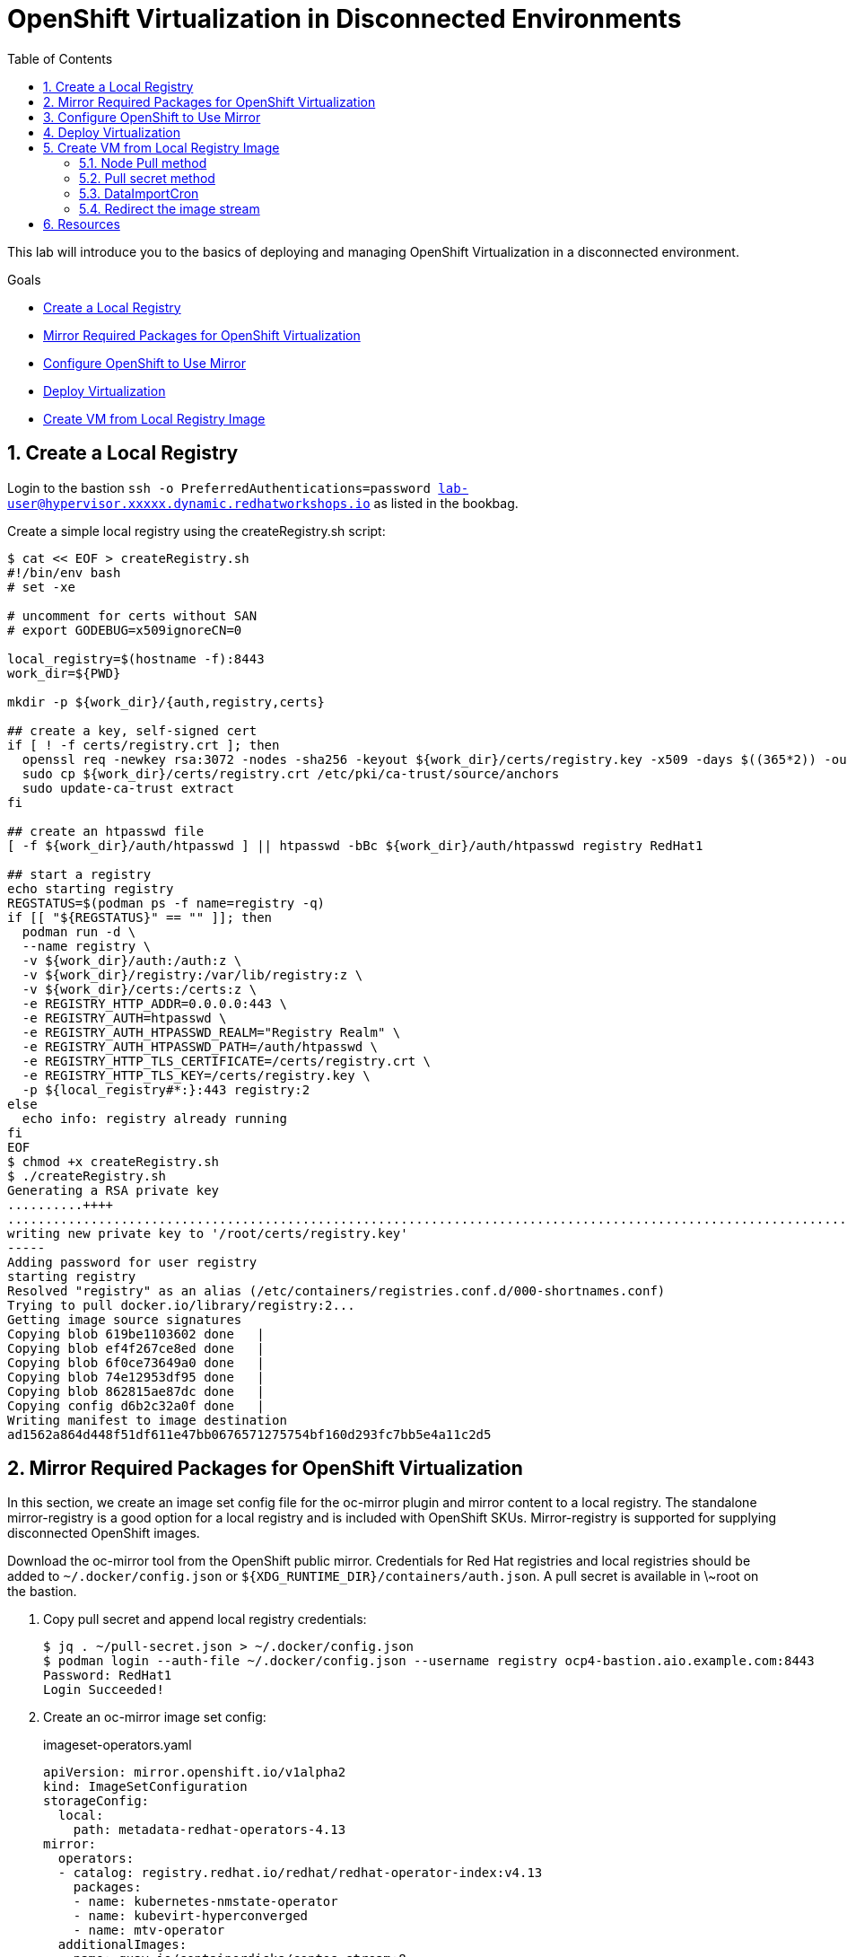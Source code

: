 :scrollbar:
:toc2:
:numbered:

= OpenShift Virtualization in Disconnected Environments

This lab will introduce you to the basics of deploying and managing OpenShift Virtualization in a disconnected environment.

.Goals
* <<Create a Local Registry>>
* <<Mirror Required Packages for OpenShift Virtualization>>
* <<Configure OpenShift to Use Mirror>>
* <<Deploy Virtualization>>
* <<Create VM from Local Registry Image>>

== Create a Local Registry

Login to the bastion `ssh -o PreferredAuthentications=password lab-user@hypervisor.xxxxx.dynamic.redhatworkshops.io` as listed in the bookbag.

Create a simple local registry using the createRegistry.sh script:

[source,bash]
----
$ cat << EOF > createRegistry.sh
#!/bin/env bash
# set -xe

# uncomment for certs without SAN
# export GODEBUG=x509ignoreCN=0

local_registry=$(hostname -f):8443
work_dir=${PWD}

mkdir -p ${work_dir}/{auth,registry,certs}

## create a key, self-signed cert
if [ ! -f certs/registry.crt ]; then
  openssl req -newkey rsa:3072 -nodes -sha256 -keyout ${work_dir}/certs/registry.key -x509 -days $((365*2)) -out ${work_dir}/certs/registry.crt -subj "/C=US/CN=${local_registry%:*}" -addext "subjectAltName=DNS:${local_registry%:*}"
  sudo cp ${work_dir}/certs/registry.crt /etc/pki/ca-trust/source/anchors
  sudo update-ca-trust extract
fi

## create an htpasswd file
[ -f ${work_dir}/auth/htpasswd ] || htpasswd -bBc ${work_dir}/auth/htpasswd registry RedHat1

## start a registry
echo starting registry
REGSTATUS=$(podman ps -f name=registry -q)
if [[ "${REGSTATUS}" == "" ]]; then
  podman run -d \
  --name registry \
  -v ${work_dir}/auth:/auth:z \
  -v ${work_dir}/registry:/var/lib/registry:z \
  -v ${work_dir}/certs:/certs:z \
  -e REGISTRY_HTTP_ADDR=0.0.0.0:443 \
  -e REGISTRY_AUTH=htpasswd \
  -e REGISTRY_AUTH_HTPASSWD_REALM="Registry Realm" \
  -e REGISTRY_AUTH_HTPASSWD_PATH=/auth/htpasswd \
  -e REGISTRY_HTTP_TLS_CERTIFICATE=/certs/registry.crt \
  -e REGISTRY_HTTP_TLS_KEY=/certs/registry.key \
  -p ${local_registry#*:}:443 registry:2
else
  echo info: registry already running
fi
EOF
$ chmod +x createRegistry.sh
$ ./createRegistry.sh
Generating a RSA private key
..........++++
...............................................................................................................................................................................++++
writing new private key to '/root/certs/registry.key'
-----
Adding password for user registry
starting registry
Resolved "registry" as an alias (/etc/containers/registries.conf.d/000-shortnames.conf)
Trying to pull docker.io/library/registry:2...
Getting image source signatures
Copying blob 619be1103602 done   | 
Copying blob ef4f267ce8ed done   | 
Copying blob 6f0ce73649a0 done   | 
Copying blob 74e12953df95 done   | 
Copying blob 862815ae87dc done   | 
Copying config d6b2c32a0f done   | 
Writing manifest to image destination
ad1562a864d448f51df611e47bb0676571275754bf160d293fc7bb5e4a11c2d5
----

== Mirror Required Packages for OpenShift Virtualization

In this section, we create an image set config file for the oc-mirror plugin and mirror content to a local registry. The standalone mirror-registry is a good option for a local registry and is included with OpenShift SKUs. Mirror-registry is supported for supplying disconnected OpenShift images.

Download the oc-mirror tool from the OpenShift public mirror. Credentials for Red Hat registries and local registries should be added to `~/.docker/config.json` or `${XDG_RUNTIME_DIR}/containers/auth.json`. A pull secret is available in \~root on the bastion.

. Copy pull secret and append local registry credentials:
+
[source,bash]
----
$ jq . ~/pull-secret.json > ~/.docker/config.json
$ podman login --auth-file ~/.docker/config.json --username registry ocp4-bastion.aio.example.com:8443
Password: RedHat1
Login Succeeded!
----

. Create an oc-mirror image set config:
+
.imageset-operators.yaml
[source,yaml,role=copy]
----
apiVersion: mirror.openshift.io/v1alpha2
kind: ImageSetConfiguration
storageConfig:
  local:
    path: metadata-redhat-operators-4.13
mirror:
  operators:
  - catalog: registry.redhat.io/redhat/redhat-operator-index:v4.13
    packages:
    - name: kubernetes-nmstate-operator
    - name: kubevirt-hyperconverged
    - name: mtv-operator
  additionalImages:
  - name: quay.io/containerdisks/centos-stream:8
  - name: quay.io/containerdisks/centos-stream:9
  - name: quay.io/containerdisks/fedora:latest
  - name: registry.redhat.io/rhel8/rhel-guest-image:latest
  - name: registry.redhat.io/rhel9/rhel-guest-image:latest
----

. Mirror content with oc-mirror:
+
Mirror to files
+
[source,bash]
----
$ oc-mirror --config imageset-operators.yaml file://archives
$ scp -r archives admin@disconnected-bastion:
$ oc-mirror --from ~/archives docker://ocp4-bastion.aio.example.com:8443/
----
+
Or mirror direct to registry
+
[source,bash]
----
$ oc-mirror --config imageset-operators.yaml docker://ocp4-bastion.aio.example.com:8443/
----

== Configure OpenShift to Use Mirror

The oc-mirror tool generates a catalog image for each index mirrored along with an imageContentSourcePolicy to direct the cluster to the local registry.

. If needed, add credentials for the mirror registry to the global pull secret:
+
[source,bash]
----
$ oc create -n openshift-config configmap custom-ca --from-file=ocp4-bastion.aio.example.com..8443=~/certs/registry.crt
$ oc patch image.config.openshift.io/cluster --patch '{"spec":{"additionalTrustedCA":{"name":"custom-ca"}}}' --type=merge
$ oc extract secret/pull-secret -n openshift-config --confirm --to=.
$ podman login --auth-file .dockerconfigjson --username registry ocp4-bastion.aio.example.com:8443
Password: RedHat1
Login Succeeded!
$ oc set data secret/pull-secret -n openshift-config --from-file=.dockerconfigjson=.dockerconfigjson
----

. Create a catalog source and image content source policy from oc-mirror output:
+
[source,bash]
----
$ oc patch OperatorHub cluster --type json -p '[{"op": "add", "path": "/spec/disableAllDefaultSources", "value": true}]'
$ oc create -f ~/oc-mirror-workspace/results-<timestamp>/
----
+
After this is complete, OpenShift Virtualization can be deployed through the Operator Hub like a connected cluster.

== Deploy Virtualization

[IMPORTANT]
This step is for reference and does not need to be attempted as Virtualization is already deployed in the workshop.

OpenShift Virtualization can be deployed using the Operator Hub or CLI when using a local registry. In this example, we use the CLI.

. Create a manifest with a namespace, operator group, and subscription to deploy the operator:
+
.openshift-cnv.yaml
[source,yaml,role=copy]
----
apiVersion: v1
kind: Namespace
metadata:
  name: openshift-cnv
---
apiVersion: operators.coreos.com/v1
kind: OperatorGroup
metadata:
  name: openshift-cnv
  namespace: openshift-cnv
spec:
  targetNamespaces:
    - openshift-cnv
---
apiVersion: operators.coreos.com/v1alpha1
kind: Subscription
metadata:
  name: kubevirt-hyperconverged
  namespace: openshift-cnv
spec:
  source: redhat-operator-index
  sourceNamespace: openshift-marketplace
  name: kubevirt-hyperconverged
  startingCSV: kubevirt-hyperconverged-operator.v4.15.1
  channel: stable
----
+
Deploy the Virtualization Operator
+
[source,bash]
----
$ oc create -f openshift-cnv.yaml
----

. Create a YAML for the hyperconverged object:
+
.hco.yaml
[source,yaml,role=copy]
----
apiVersion: hco.kubevirt.io/v1beta1
kind: HyperConverged
metadata:
  name: kubevirt-hyperconverged
  namespace: openshift-cnv
spec:
  featureGates:
    enableCommonBootImageImport: false
  dataImportCronTemplates:
  - metadata:
      annotations:
        cdi.kubevirt.io/storage.bind.immediate.requested: 'true'
      labels:
        instancetype.kubevirt.io/default-instancetype: u1.medium
        instancetype.kubevirt.io/default-preference: rhel.9
        kubevirt.io/dynamic-credentials-support: 'true'
      name: rhel9-image-cron
    spec:
      garbageCollect: Outdated
      managedDataSource: rhel9
      schedule: 40 2/12 * * *
      template:
        spec:
          source:
            registry:
              url: docker://ocp4-bastion.aio.example.com:8443/rhel9/rhel-guest-image:latest
              pullMethod: node
          storage:
            resources:
              requests:
                storage: 30Gi
  storageImport:
    insecureRegistries:
      - 'ocp4-bastion.aio.example.com:8443'
----
+
Deploy a hyperconverged object
+
[source,bash]
----
$ oc create -f hco.yaml
----

== Create VM from Local Registry Image

There are a few ways to create a VM from a local registry image. You can use node pull method, use a pull secret, or redirect the datasource image stream.

=== Node Pull method

Modify the data volume source when creating the VM:

[source,yaml,role=copy]
----
apiVersion: kubevirt.io/v1
kind: VirtualMachine
spec:
  dataVolumeTemplates:
  - metadata:
  [...]
    spec:
      source:
        registry:
          url: 'docker://ocp4-bastion.aio.example.com:8443/rhel9/rhel-guest-image'
          pullMethod: node
----

=== Pull secret method

Create a pull secret for the registry along with a trust bundle if needed:

.mirror-registry-creds.yaml
[source,yaml,role=copy]
----
apiVersion: v1
kind: Secret
metadata:
 name: mirror-registry-creds
 namespace: example
 labels:
   app: containerized-data-importer
data:
 accessKeyId: cmVnaXN0cnk=
 secretKey: UmVkSGF0MQ==
type: Opaque
----

[NOTE]
accessKeyId can be a username or token ID, secretKey can be a password or token.

[source,bash]
----
$ oc create cm -n example mirror-registry-cert --from-file=ca.pem=~/certs/registry.crt
----

.mirror-registry-cert.yaml
[source,yaml,role=copy]
----
kind: ConfigMap
apiVersion: v1
metadata:
 name: mirror-registry-cert
 namespace: example
data:
 ca.pem: |
   <TLS-CA>
----

[NOTE]
Unless the registry is included in the HCO insecureRegistries list, a certConfigMap is required. <TLS-CA> should be replaced with the contents of \~/certs/registry.crt.

Next, modify the VM definition to use the registry credentials:

[source,yaml]
----
apiVersion: kubevirt.io/v1
kind: VirtualMachine
spec:
  dataVolumeTemplates:
  - metadata:
  [...]
    spec:
      source:
        registry:
          url: 'docker://ocp4-bastion.aio.example.com:8443/rhel9/rhel-guest-image'
          secretRef: mirror-registry-creds
          certConfigMap: mirror-registry-cert
----

=== DataImportCron

A data import cron job can be added to the HyperConverged object to manage a PVC/Snapshot data source:

[source,yaml]
----
spec:
  dataImportCronTemplates:
  - metadata:
      annotations:
        cdi.kubevirt.io/storage.bind.immediate.requested: 'true'
      labels:
        instancetype.kubevirt.io/default-instancetype: u1.medium
        instancetype.kubevirt.io/default-preference: rhel.8
        kubevirt.io/dynamic-credentials-support: 'true'
      name: rhel8-image-cron
    spec:
      garbageCollect: Outdated
      managedDataSource: rhel8
      schedule: 40 2/12 * * *
      template:
        spec:
          source:
            registry:
              url: docker://ocp4-bastion.aio.example.com:8443/rhel8/rhel-guest-image:latest
              pullMethod: node
          storage:
            resources:
              requests:
                storage: 30Gi
----

=== Redirect the image stream

A data import job can also use an imagestream. Replace the external registry with the local registry in the target image stream, for example:

.rhel9-guest
[source,yaml]
----
kind: ImageStream
apiVersion: image.openshift.io/v1
metadata:
  name: rhel9-guest
  namespace: openshift-virtualization-os-images
spec:
  lookupPolicy:
    local: false
  tags:
    - name: latest
      annotations: null
      from:
        kind: DockerImage
        name: ocp4-bastion.aio.example.com:8443/rhel9/rhel-guest-image
      importPolicy:
        scheduled: true
        importMode: Legacy
      referencePolicy:
        type: Source
----

== Resources

Mirror Registry: A standalone Quay deployment for hosting OpenShift content. +
https://mirror.openshift.com/pub/openshift-v4/clients/mirror-registry/latest/ +
https://github.com/quay/mirror-registry

oc-mirror: OpenShift client plugin for managing OpenShift releases, operator catalogs, and other image content +
https://mirror.openshift.com/pub/openshift-v4/amd64/clients/ocp/latest/oc-mirror.tar.gz +
https://github.com/openshift/oc-mirror

Pull secret download +
https://console.redhat.com/openshift/downloads +
https://console.redhat.com/openshift/create/local

OpenShift Virtualization Automatic Bootsource Update
https://docs.openshift.com/dedicated/virt/storage/virt-automatic-bootsource-updates.html

[NOTE]
It is not necessary for this workshop to deploy VMs from a local registry. You can continue to the next module.
